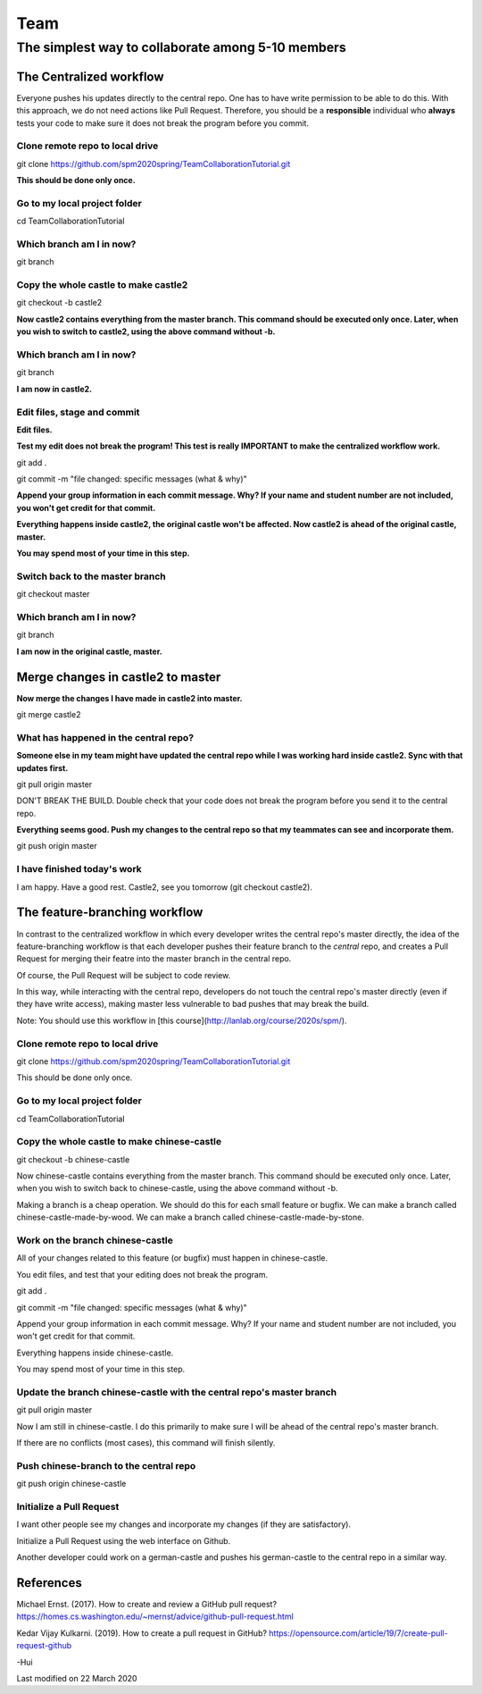 ==============
Team
==============

The simplest way to collaborate among 5-10 members
==================================================


The Centralized workflow
-------------------------

Everyone pushes his updates directly to the central repo.  One has to have write permission to be able to do this.
With this approach, we do not need actions like Pull Request.
Therefore, you should be a **responsible** individual who **always** tests your code to make sure it does not break the program before you commit.


Clone remote repo to local drive
~~~~~~~~~~~~~~~~~~~~~~~~~~~~~~~~

git clone https://github.com/spm2020spring/TeamCollaborationTutorial.git

**This should be done only once.**


Go to my local project folder
~~~~~~~~~~~~~~~~~~~~~~~~~~~~~

cd TeamCollaborationTutorial

Which branch am I in now?
~~~~~~~~~~~~~~~~~~~~~~~~~~

git branch


Copy the whole castle to make castle2
~~~~~~~~~~~~~~~~~~~~~~~~~~~~~~~~~~~~~~~

git checkout -b castle2

**Now castle2 contains everything from the master branch.  This command should be executed only once.  Later, when you wish to switch to castle2, using the above command without -b.**


Which branch am I in now?
~~~~~~~~~~~~~~~~~~~~~~~~~~

git branch

**I am now in castle2.**



Edit files, stage and commit
~~~~~~~~~~~~~~~~~~~~~~~~~~~~~

**Edit files.**

**Test my edit does not break the program!  This test is really IMPORTANT to make the centralized workflow work.**

git add .

git commit -m "file changed: specific messages (what & why)"

**Append your group information in each commit message.  Why?  If your name and student number are not included, you won't get credit for that commit.**

**Everything happens inside castle2, the original castle won't be affected.  Now castle2 is ahead of the original castle, master.**

**You may spend most of your time in this step.**


Switch back to the master branch
~~~~~~~~~~~~~~~~~~~~~~~~~~~~~~~~~~~~

git checkout master


Which branch am I in now?
~~~~~~~~~~~~~~~~~~~~~~~~~~

git branch

**I am now in the original castle, master.**


Merge changes in castle2 to master
-----------------------------------

**Now merge the changes I have made in castle2 into master.**

git merge castle2


What has happened in the central repo?
~~~~~~~~~~~~~~~~~~~~~~~~~~~~~~~~~~~~~~

**Someone else in my team might have updated the central repo while I was working hard inside castle2. Sync with that updates first.**

git pull origin master

DON'T BREAK THE BUILD.  Double check that your code does not break the program before you send it to the central repo.

**Everything seems good.  Push my changes to the central repo so that my teammates can see and incorporate them.**

git push origin master


I have finished today's work
~~~~~~~~~~~~~~~~~~~~~~~~~~~~~~~~~~~~~~

I am happy.  Have a good rest.  Castle2, see you tomorrow (git checkout castle2).


The feature-branching workflow
-------------------------------

In contrast to the centralized workflow in which every developer writes the central repo's master directly, the idea of the feature-branching workflow is that each developer pushes 
their feature branch to the *central* repo, and creates a Pull Request for merging their featre into the master branch in the central repo. 

Of course, the Pull Request will be subject to code review.

In this way, while interacting with the central repo, developers do not touch the central repo's master directly (even if they have write access), making master less vulnerable to bad pushes that may break the build.

Note: You should use this workflow in [this course](http://lanlab.org/course/2020s/spm/).

Clone remote repo to local drive
~~~~~~~~~~~~~~~~~~~~~~~~~~~~~~~~
git clone https://github.com/spm2020spring/TeamCollaborationTutorial.git

This should be done only once.

Go to my local project folder
~~~~~~~~~~~~~~~~~~~~~~~~~~~~~
cd TeamCollaborationTutorial

Copy the whole castle to make chinese-castle 
~~~~~~~~~~~~~~~~~~~~~~~~~~~~~~~~~~~~~~~~~~~~~~~~~~~~~~~~~~~~~~~~~
git checkout -b chinese-castle

Now chinese-castle contains everything from the master branch.
This command should be executed only once. 
Later, when you wish to switch back to chinese-castle, using the above command without -b.

Making a branch is a cheap operation.  
We should do this for each small feature or bugfix.
We can make a branch called chinese-castle-made-by-wood.  We can make a branch called chinese-castle-made-by-stone.


Work on the branch chinese-castle
~~~~~~~~~~~~~~~~~~~~~~~~~~~~~~~~~~~

All of your changes related to this feature (or bugfix) must happen in chinese-castle.

You edit files, and test that your editing does not break the program.

git add .

git commit -m "file changed: specific messages (what & why)"

Append your group information in each commit message. Why? If your name and student number are not included, you won't get credit for that commit.

Everything happens inside chinese-castle.

You may spend most of your time in this step.


Update the branch chinese-castle with the central repo's master branch
~~~~~~~~~~~~~~~~~~~~~~~~~~~~~~~~~~~~~~~~~~~~~~~~~~~~~~~~~~~~~~~~~~~~~~~

git pull origin master

Now I am still in chinese-castle.  I do this primarily to make sure I will be ahead of the central repo's master branch.

If there are no conflicts (most cases), this command will finish silently.


Push chinese-branch to the central repo
~~~~~~~~~~~~~~~~~~~~~~~~~~~~~~~~~~~~~~~~~~~~~~~~~~~~

git push origin chinese-castle


Initialize a Pull Request
~~~~~~~~~~~~~~~~~~~~~~~~~~~~~~~~~~~~~~~~~~~~~~~~~~~~~

I want other people see my changes and incorporate my changes (if they are satisfactory).

Initialize a Pull Request using the web interface on Github.


Another developer could work on a german-castle and pushes his german-castle to the central repo in a similar way.


References
----------------------

Michael Ernst. (2017).  How to create and review a GitHub pull request?  https://homes.cs.washington.edu/~mernst/advice/github-pull-request.html

Kedar Vijay Kulkarni. (2019).  How to create a pull request in GitHub?  https://opensource.com/article/19/7/create-pull-request-github
 

-Hui


Last modified on 22 March 2020

